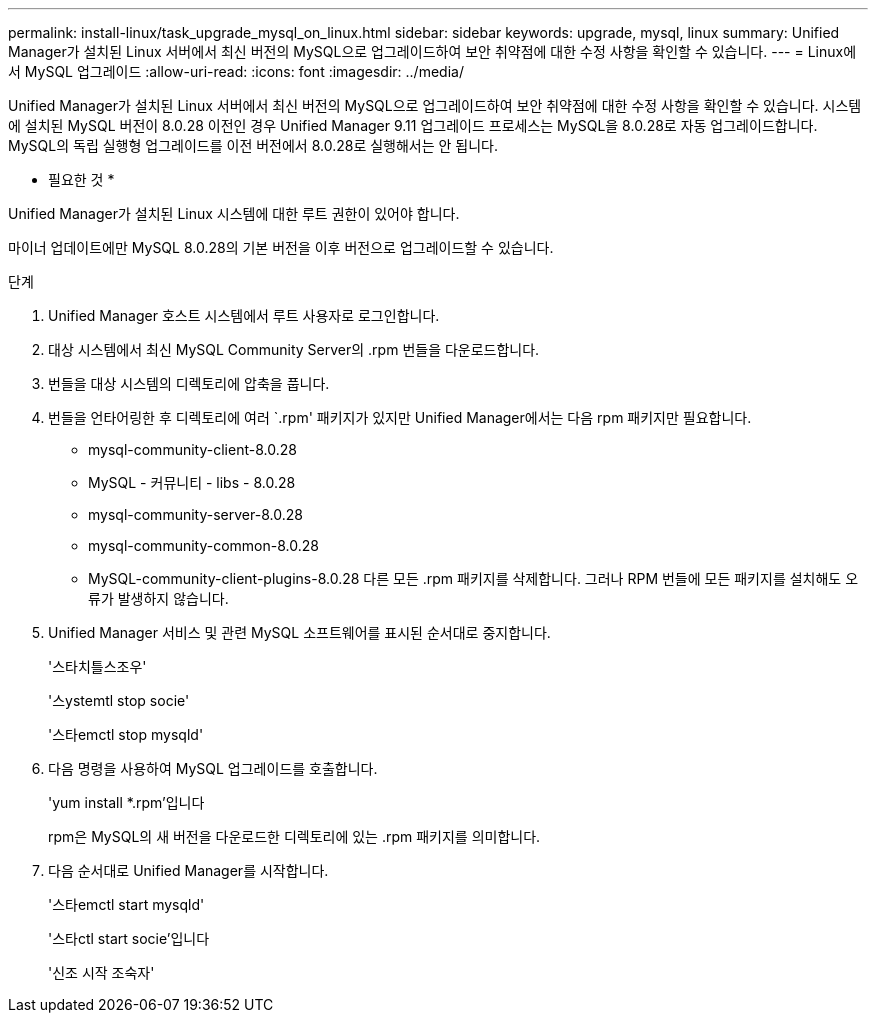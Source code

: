---
permalink: install-linux/task_upgrade_mysql_on_linux.html 
sidebar: sidebar 
keywords: upgrade, mysql, linux 
summary: Unified Manager가 설치된 Linux 서버에서 최신 버전의 MySQL으로 업그레이드하여 보안 취약점에 대한 수정 사항을 확인할 수 있습니다. 
---
= Linux에서 MySQL 업그레이드
:allow-uri-read: 
:icons: font
:imagesdir: ../media/


[role="lead"]
Unified Manager가 설치된 Linux 서버에서 최신 버전의 MySQL으로 업그레이드하여 보안 취약점에 대한 수정 사항을 확인할 수 있습니다. 시스템에 설치된 MySQL 버전이 8.0.28 이전인 경우 Unified Manager 9.11 업그레이드 프로세스는 MySQL을 8.0.28로 자동 업그레이드합니다. MySQL의 독립 실행형 업그레이드를 이전 버전에서 8.0.28로 실행해서는 안 됩니다.

* 필요한 것 *

Unified Manager가 설치된 Linux 시스템에 대한 루트 권한이 있어야 합니다.

마이너 업데이트에만 MySQL 8.0.28의 기본 버전을 이후 버전으로 업그레이드할 수 있습니다.

.단계
. Unified Manager 호스트 시스템에서 루트 사용자로 로그인합니다.
. 대상 시스템에서 최신 MySQL Community Server의 .rpm 번들을 다운로드합니다.
. 번들을 대상 시스템의 디렉토리에 압축을 풉니다.
. 번들을 언타어링한 후 디렉토리에 여러 `.rpm' 패키지가 있지만 Unified Manager에서는 다음 rpm 패키지만 필요합니다.
+
** mysql-community-client-8.0.28
** MySQL - 커뮤니티 - libs - 8.0.28
** mysql-community-server-8.0.28
** mysql-community-common-8.0.28
** MySQL-community-client-plugins-8.0.28 다른 모든 .rpm 패키지를 삭제합니다. 그러나 RPM 번들에 모든 패키지를 설치해도 오류가 발생하지 않습니다.


. Unified Manager 서비스 및 관련 MySQL 소프트웨어를 표시된 순서대로 중지합니다.
+
'스타치틀스조우'

+
'스ystemtl stop socie'

+
'스타emctl stop mysqld'

. 다음 명령을 사용하여 MySQL 업그레이드를 호출합니다.
+
'yum install *.rpm'입니다

+
rpm은 MySQL의 새 버전을 다운로드한 디렉토리에 있는 .rpm 패키지를 의미합니다.

. 다음 순서대로 Unified Manager를 시작합니다.
+
'스타emctl start mysqld'

+
'스타ctl start socie'입니다

+
'신조 시작 조숙자'


